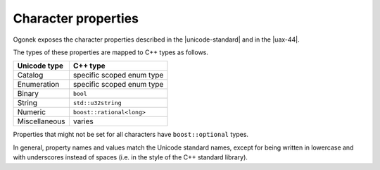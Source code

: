 Character properties
============================

Ogonek exposes the character properties described in the |unicode-standard| and
in the |uax-44|.

The types of these properties are mapped to C++ types as follows.

=============  ========
Unicode type   C++ type
=============  ========
Catalog        specific scoped enum type
-------------  --------
Enumeration    specific scoped enum type
-------------  --------
Binary         ``bool``
-------------  --------
String         ``std::u32string``
-------------  --------
Numeric        ``boost::rational<long>``
-------------  --------
Miscellaneous  varies
=============  ========

Properties that might not be set for all characters have ``boost::optional`` types.

In general, property names and values match the Unicode standard names, except
for being written in lowercase and with underscores instead of spaces (i.e. in
the style of the C++ standard library).

.. todo::

    Add examples
